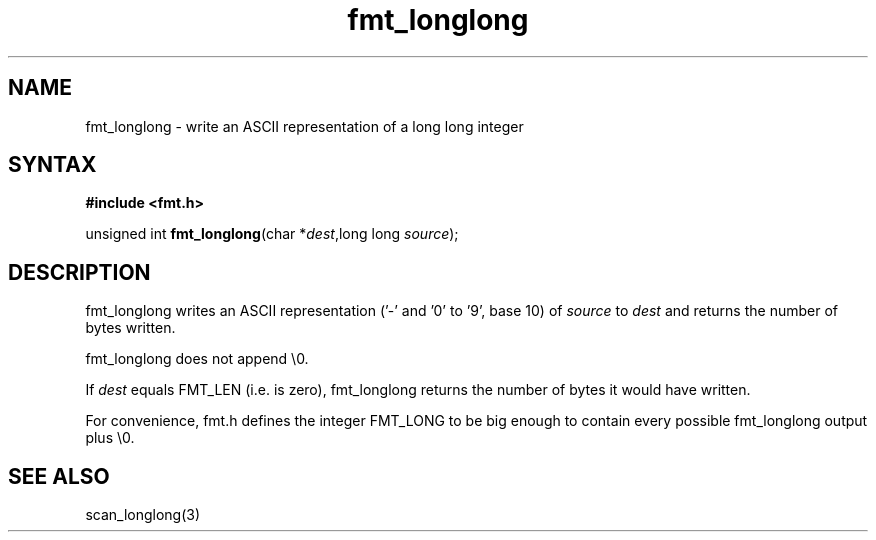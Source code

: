 .TH fmt_longlong 3
.SH NAME
fmt_longlong \- write an ASCII representation of a long long integer
.SH SYNTAX
.B #include <fmt.h>

unsigned int \fBfmt_longlong\fP(char *\fIdest\fR,long long \fIsource\fR);
.SH DESCRIPTION
fmt_longlong writes an ASCII representation ('-' and '0' to '9', base 10) of
\fIsource\fR to \fIdest\fR and returns the number of bytes written.

fmt_longlong does not append \\0.

If \fIdest\fR equals FMT_LEN (i.e. is zero), fmt_longlong returns the number
of bytes it would have written.

For convenience, fmt.h defines the integer FMT_LONG to be big enough to
contain every possible fmt_longlong output plus \\0.
.SH "SEE ALSO"
scan_longlong(3)
